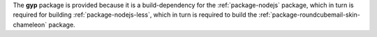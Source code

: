 The **gyp** package is provided because it is a build-dependency for the
:ref:`package-nodejs` package, which in turn is required for building
:ref:`package-nodejs-less`, which in turn is required to build the
:ref:`package-roundcubemail-skin-chameleon` package.
